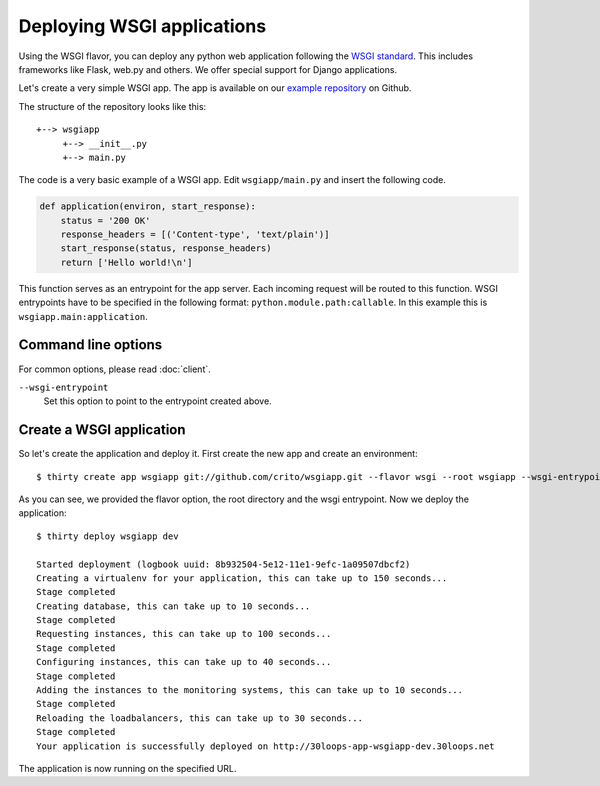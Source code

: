 ===========================
Deploying WSGI applications
===========================

Using the WSGI flavor, you can deploy any python web application following the
`WSGI standard`_. This includes frameworks like Flask, web.py and others.  We 
offer special support for Django applications.

Let's create a very simple WSGI app. The app is available on our 
`example repository`_ on Github.

The structure of the repository looks like this::

    +--> wsgiapp
         +--> __init__.py
         +--> main.py

The code is a very basic example of a WSGI app. Edit ``wsgiapp/main.py`` and 
insert the following code.

.. code-block:: py

    def application(environ, start_response):
        status = '200 OK'
        response_headers = [('Content-type', 'text/plain')]
        start_response(status, response_headers)
        return ['Hello world!\n']

This function serves as an entrypoint for the app server. Each incoming 
request will be routed to this function. WSGI entrypoints have to be specified 
in the following format: ``python.module.path:callable``. In this example this 
is ``wsgiapp.main:application``.

Command line options
--------------------

For common options, please read :doc:`client`.

``--wsgi-entrypoint``
  Set this option to point to the entrypoint created above.


Create a WSGI application
-------------------------

So let's create the application and deploy it. First create the new app and 
create an environment:

::

    $ thirty create app wsgiapp git://github.com/crito/wsgiapp.git --flavor wsgi --root wsgiapp --wsgi-entrypoint wsgiapp.main:application

As you can see, we provided the flavor option, the root directory and the wsgi entrypoint. Now we deploy the application::

    $ thirty deploy wsgiapp dev

    Started deployment (logbook uuid: 8b932504-5e12-11e1-9efc-1a09507dbcf2)
    Creating a virtualenv for your application, this can take up to 150 seconds...
    Stage completed
    Creating database, this can take up to 10 seconds...
    Stage completed
    Requesting instances, this can take up to 100 seconds...
    Stage completed
    Configuring instances, this can take up to 40 seconds...
    Stage completed
    Adding the instances to the monitoring systems, this can take up to 10 seconds...
    Stage completed
    Reloading the loadbalancers, this can take up to 30 seconds...
    Stage completed
    Your application is successfully deployed on http://30loops-app-wsgiapp-dev.30loops.net

The application is now running on the specified URL.

.. _`WSGI standard`: http://www.python.org/dev/peps/pep-0333/
.. _`example repository`: https://github.com/crito/wsgiapp↑
